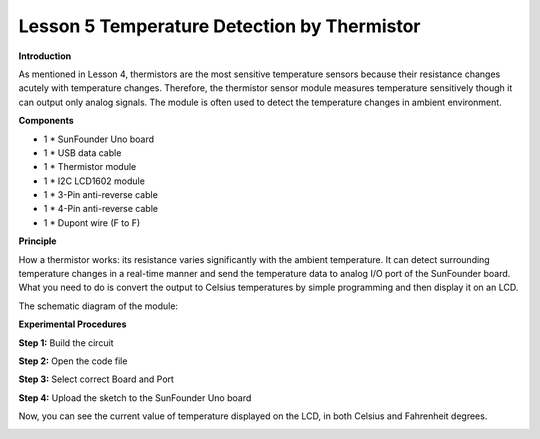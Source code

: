 Lesson 5 Temperature Detection by Thermistor
============================================

**Introduction**

.. image:: media/image7.png
   :width: 250

As mentioned in Lesson 4, thermistors are the most sensitive
temperature sensors because their resistance changes acutely with
temperature changes. Therefore, the thermistor sensor module measures
temperature sensitively though it can output only analog signals. The
module is often used to detect the temperature changes in ambient
environment.

**Components**

- 1 \* SunFounder Uno board

- 1 \* USB data cable

- 1 \* Thermistor module

- 1 \* I2C LCD1602 module

- 1 \* 3-Pin anti-reverse cable

- 1 \* 4-Pin anti-reverse cable

- 1 \* Dupont wire (F to F)

**Principle**

How a thermistor works: its resistance varies significantly with the
ambient temperature. It can detect surrounding temperature changes in a
real-time manner and send the temperature data to analog I/O port of the
SunFounder board. What you need to do is convert the output to Celsius
temperatures by simple programming and then display it on an LCD.

The schematic diagram of the module:

.. image:: media/image79.png
   :width: 3.15486in
   :height: 3.01319in

**Experimental Procedures**

**Step 1:** Build the circuit

.. image:: media/image80.png
   :width: 6.27917in
   :height: 3.85069in

**Step 2:** Open the code file

**Step 3:** Select correct Board and Port

**Step 4:** Upload the sketch to the SunFounder Uno board

Now, you can see the current value of temperature displayed on the LCD,
in both Celsius and Fahrenheit degrees.

.. image:: media/image81.jpeg
   :alt: \_MG_2028
   :width: 6.04514in
   :height: 4.03056in
